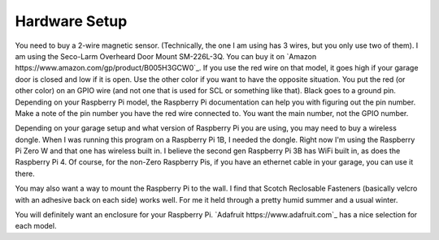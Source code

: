 ==============
Hardware Setup
==============

You need to buy a 2-wire magnetic sensor. (Technically, the one I am using has 3 wires, but you only use two of them). I am using the Seco-Larm Overheard Door Mount SM-226L-3Q. You can buy it on `Amazon https://www.amazon.com/gp/product/B005H3GCW0`_. If you use the red wire on that model, it goes high if your garage door is closed and low if it is open. Use the other color if you want to have the opposite situation. You put the red (or other color) on an GPIO wire (and not one that is used for SCL or something like that). Black goes to a ground pin. Depending on your Raspberry Pi model, the Raspberry Pi documentation can help you with figuring out the pin number. Make a note of the pin number you have the red wire connected to. You want the main number, not the GPIO number.

Depending on your garage setup and what version of Raspberry Pi you are using, you may need to buy a wireless dongle. When I was running this program on a Raspberry Pi 1B, I needed the dongle. Right now I'm using the Raspberry Pi Zero W and that one has wireless built in. I believe the second gen Raspberry Pi 3B has WiFi built in, as does the Raspberry Pi 4. Of course, for the non-Zero Raspberry Pis, if you have an ethernet cable in your garage, you can use it there.

You may also want a way to mount the Raspberry Pi to the wall. I find that Scotch Reclosable Fasteners (basically velcro with an adhesive back on each side) works well. For me it held through a pretty humid summer and a usual winter. 

You will definitely want an enclosure for your Raspberry Pi. `Adafruit https://www.adafruit.com`_ has a nice selection for each model. 
